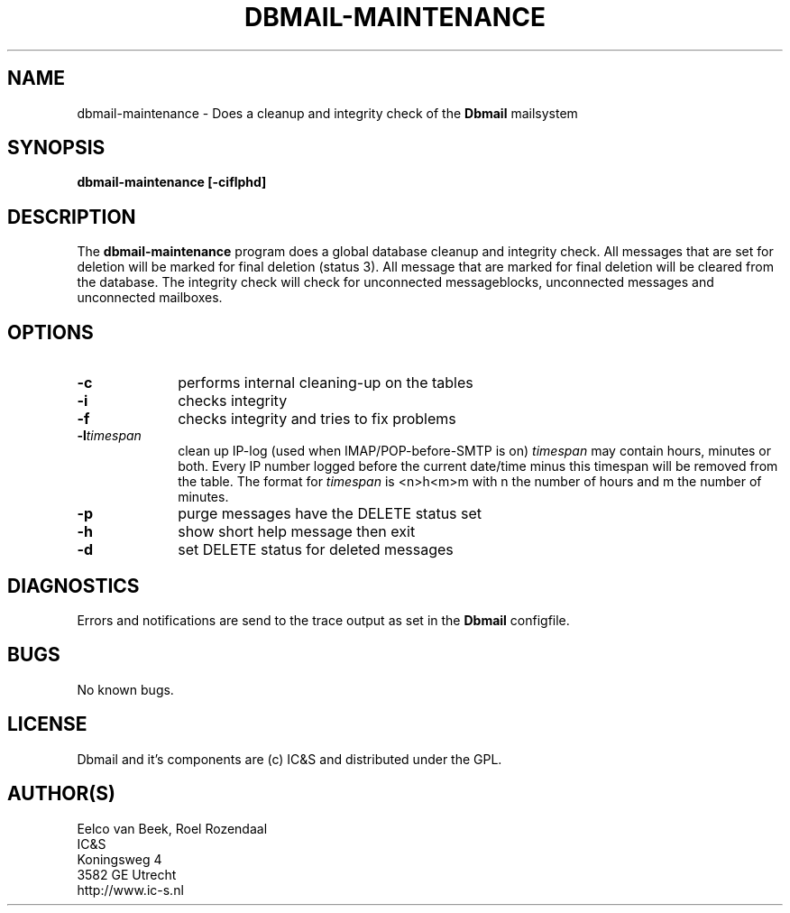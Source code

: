 .TH DBMAIL-MAINTENANCE 1 
.ad
.fi
.SH NAME
dbmail-maintenance
\-
Does a cleanup and integrity check of the \fBDbmail\fR mailsystem
.SH SYNOPSIS
.na
.nf
\fBdbmail-maintenance [-ciflphd]\fR
.SH DESCRIPTION
.ad
.fi
The \fBdbmail-maintenance\fR program does a global database cleanup and integrity
check. All messages that are set for deletion will be marked for final deletion 
(status 3). All message that are marked for final deletion will be cleared from 
the database. The integrity check will check for unconnected messageblocks, 
unconnected messages and
unconnected mailboxes.
.SH OPTIONS
.ad
.fi
.TP 10
.B -c 
performs internal cleaning-up on the tables
.TP 10
.B -i 
checks integrity
.TP 10
.B -f
checks integrity and tries to fix problems
.TP 10
.BI \-l "timespan" 
clean up IP-log (used when IMAP/POP-before-SMTP is on)
.I timespan
may contain hours, minutes or both. Every IP number logged
before the current date/time minus this timespan will be removed from the
table. The format for 
.I timespan 
is <n>h<m>m with n the number of hours and m the number of minutes.
.TP 10
.B -p
purge messages have the DELETE status set
.TP 10
.B -h
show short help message then exit
.TP 10
.B -d
set DELETE status for deleted messages
.SH DIAGNOSTICS
.ad
.fi
Errors and notifications are send to the trace output as set 
in the \fBDbmail\fR configfile.
.SH BUGS
.PP
No known bugs.
.SH LICENSE
.na
.nf
.ad
.fi
Dbmail and it's components are (c) IC&S and distributed under the GPL. 
.SH AUTHOR(S)
.na
.nf
Eelco van Beek, Roel Rozendaal
IC&S 
Koningsweg 4
3582 GE Utrecht
http://www.ic-s.nl

